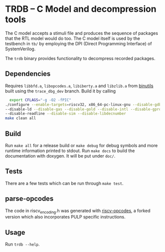 * TRDB -- C Model and decompression tools
  The C model accepts a stimuli file and produces the sequence of packages that
  the RTL model would do too. The C model itself is used by the testbench in
  =tb/= by employing the DPI (Direct Programming Interface) of SystemVerilog.

  The =trdb= binary provides functionality to decompress recorded packages.

** Dependencies
   Requires =libbfd.a=, =libopcodes.a=, =libiberty.a= and =libzlib.a= from
   [[https://github.com/pulp-platform/pulp-riscv-binutils-gdb][binutils]] built using the =trace_dbg_dev= branch. Build it by calling

   #+BEGIN_SRC bash
     export CFLAGS="-g -O2 -fPIC"
   ./configure --enable-targets=riscv32, x86_64-pc-linux-gnu --disable-gdb \
   --disable-ld --disable-gas --disable-gold --disable-intl --disable-gprof \
   --disable-readline --disable-sim --disable-libdecnumber
   make clean all
   #+END_SRC

** Build
   Run =make all= for a release build or =make debug= for debug symbols and more
   runtime information printed to stdout. Run =make docs= to build the
   documentation with doxygen. It will be put under =doc/=.

** Tests
   There are a few tests which can be run through =make test=.

** parse-opcodes
   The code in riscv_encoding.h was generated with [[https://github.com/pulp-platform/riscv-opcodes][riscv-opcodes]], a forked
   version which also incorporates PULP specific instructions.

** Usage
   Run =trdb --help=.
